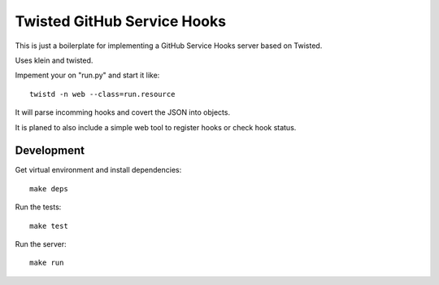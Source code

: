 Twisted GitHub Service Hooks
============================

This is just a boilerplate for implementing a GitHub Service Hooks server
based on Twisted. 

Uses klein and twisted.

Impement your on "run.py" and start it like::

    twistd -n web --class=run.resource

It will parse incomming hooks and covert the JSON into objects.

It is planed to also include a simple web tool to register hooks or check
hook status.

Development
-----------

Get virtual environment and install dependencies::

    make deps

Run the tests::

    make test

Run the server::

    make run
